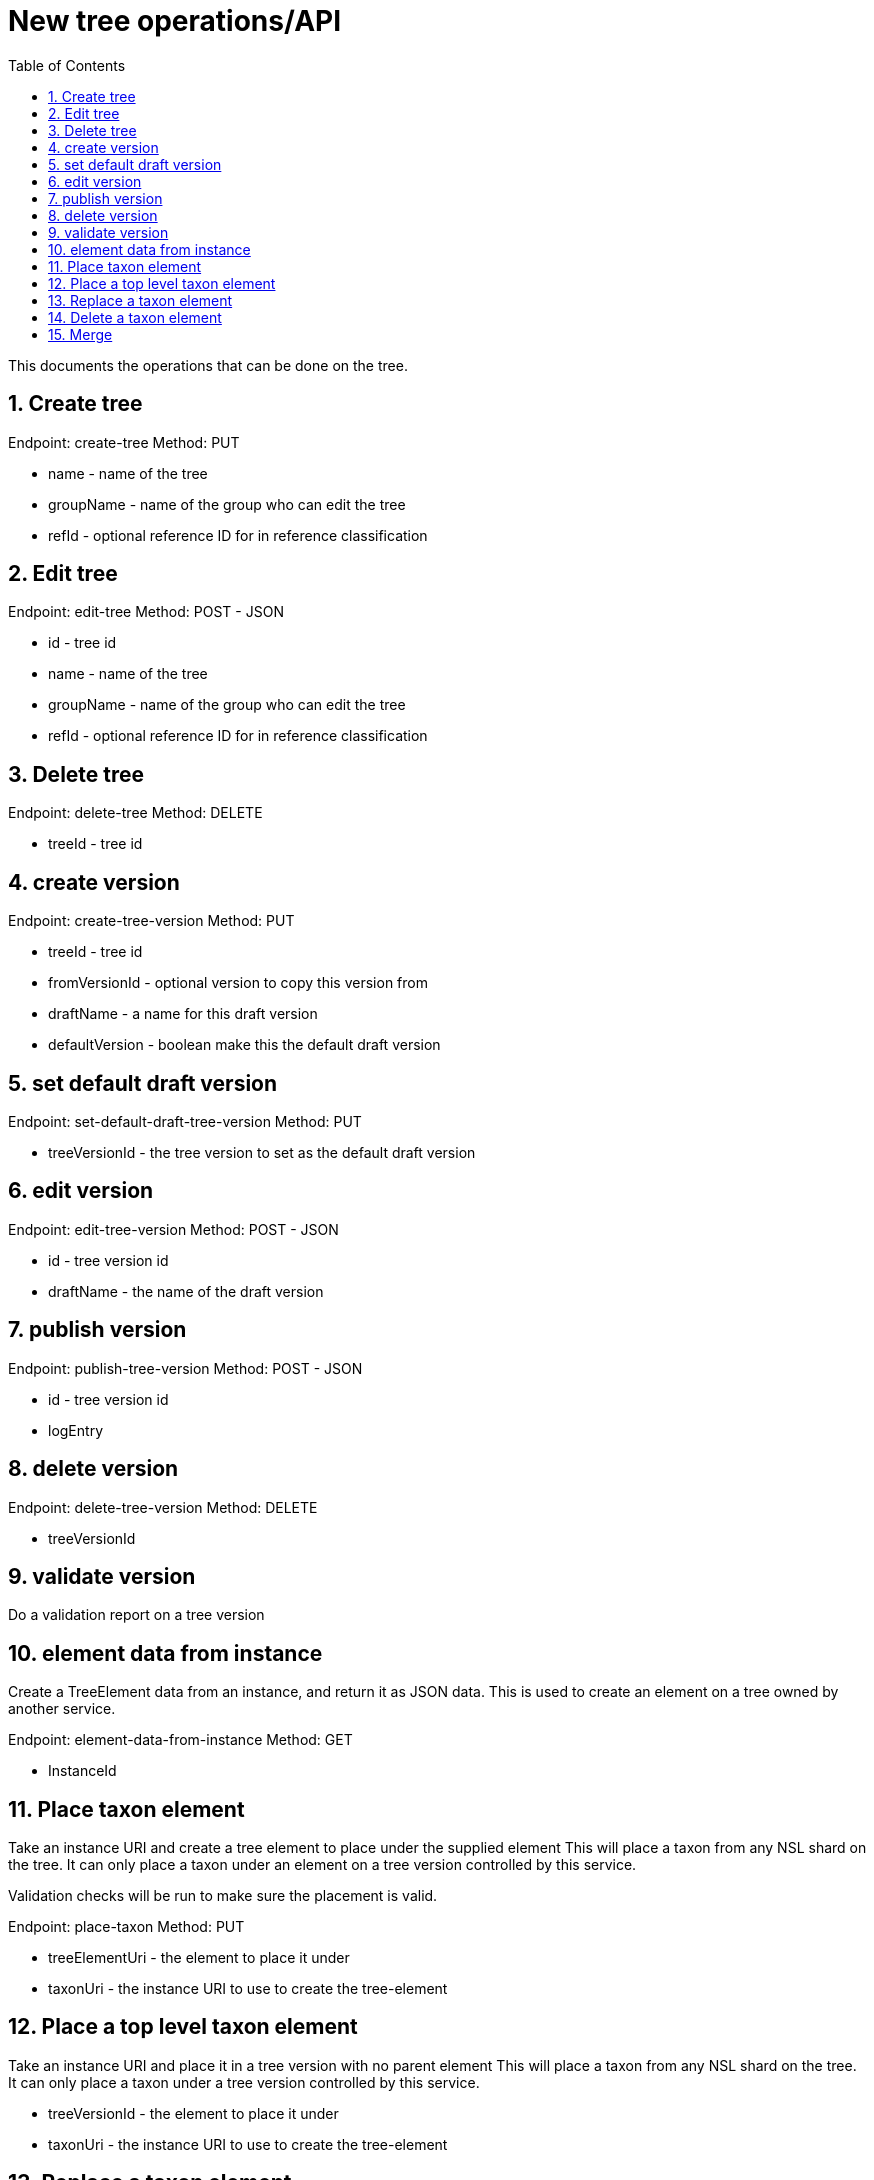 = New tree operations/API
:imagesdir: ./resources/images/
:toc: left
:toclevels: 4
:toc-class: toc2
:icons: font
:iconfont-cdn: //cdnjs.cloudflare.com/ajax/libs/font-awesome/4.3.0/css/font-awesome.min.css
:stylesdir: resources/style/
:stylesheet: asciidoctor.css
:description: New tree structure documentation
:keywords: documentation, NSL, APNI, API, APC, tree
:links:
:numbered:

This documents the operations that can be done on the tree.

== Create tree

Endpoint: create-tree
Method: PUT

* name - name of the tree
* groupName - name of the group who can edit the tree
* refId - optional reference ID for in reference classification

== Edit tree

Endpoint: edit-tree
Method: POST - JSON

* id - tree id
* name - name of the tree
* groupName - name of the group who can edit the tree
* refId - optional reference ID for in reference classification

== Delete tree

Endpoint: delete-tree
Method: DELETE

* treeId - tree id

== create version

Endpoint: create-tree-version
Method: PUT

* treeId - tree id
* fromVersionId - optional version to copy this version from
* draftName - a name for this draft version
* defaultVersion - boolean make this the default draft version

== set default draft version

Endpoint: set-default-draft-tree-version
Method: PUT

* treeVersionId - the tree version to set as the default draft version

== edit version

Endpoint: edit-tree-version
Method: POST - JSON

* id - tree version id
* draftName - the name of the draft version

== publish version

Endpoint: publish-tree-version
Method: POST - JSON

* id - tree version id
* logEntry

== delete version

Endpoint: delete-tree-version
Method: DELETE

* treeVersionId

== validate version

Do a validation report on a tree version

== element data from instance

Create a TreeElement data from an instance, and return it as JSON data. This is used to create an
element on a tree owned by another service.

Endpoint: element-data-from-instance
Method: GET

* InstanceId

== Place taxon element

Take an instance URI and create a tree element to place under the supplied element
This will place a taxon from any NSL shard on the tree. It can only place a taxon under an
element on a tree version controlled by this service.

Validation checks will be run to make sure the placement is valid.

Endpoint: place-taxon
Method: PUT

* treeElementUri - the element to place it under
* taxonUri - the instance URI to use to create the tree-element

== Place a top level taxon element

Take an instance URI and place it in a tree version with no parent element
This will place a taxon from any NSL shard on the tree. It can only place a taxon under
a tree version controlled by this service.

* treeVersionId - the element to place it under
* taxonUri - the instance URI to use to create the tree-element

== Replace a taxon element

Replace an existing Taxon Concept with another one and possibly move it's placement on the tree.
This moves the child taxa from the replaced taxon to this new one.

A new taxon (tree element) is created with a new instance and placed on the tree under the desired
parent element. The child elements are copied to new elements under the new taxon (since they have a new
parent path) but keep their taxon identifiers.

This will copy the status and profile information from the replaced taxon.

The old tree element will be removed from the current version of the tree.

* treeElementUri - the element you want to replace
* instanceUri - the new instanceUri you want to replace it with
* newElementParentUri - the new parent to place it under

== Delete a taxon element

Remove a taxon element from the classification

== Merge

image::draft-tree-cycle.svg[]